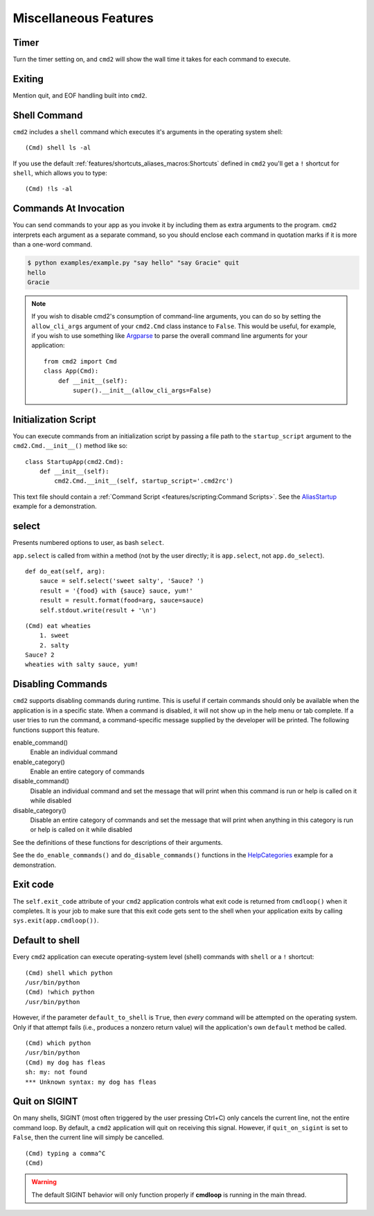 Miscellaneous Features
======================


Timer
-----

Turn the timer setting on, and ``cmd2`` will show the wall time it takes for
each command to execute.


Exiting
-------

Mention quit, and EOF handling built into ``cmd2``.


Shell Command
-------------

``cmd2`` includes a ``shell`` command which executes it's arguments in the
operating system shell::

    (Cmd) shell ls -al

If you use the default :ref:`features/shortcuts_aliases_macros:Shortcuts`
defined in ``cmd2`` you'll get a ``!`` shortcut for ``shell``, which allows you
to type::

    (Cmd) !ls -al


Commands At Invocation
----------------------

.. _Argparse: https://docs.python.org/3/library/argparse.html

You can send commands to your app as you invoke it by including them as extra
arguments to the program. ``cmd2`` interprets each argument as a separate
command, so you should enclose each command in quotation marks if it is more
than a one-word command.

.. code-block:: shell

  $ python examples/example.py "say hello" "say Gracie" quit
  hello
  Gracie


.. note::

   If you wish to disable cmd2's consumption of command-line arguments, you can
   do so by setting the  ``allow_cli_args`` argument of your ``cmd2.Cmd`` class
   instance to ``False``.  This would be useful, for example, if you wish to
   use something like Argparse_ to parse the overall command line arguments for
   your application::

       from cmd2 import Cmd
       class App(Cmd):
           def __init__(self):
               super().__init__(allow_cli_args=False)


Initialization Script
---------------------

.. _AliasStartup: https://github.com/python-cmd2/cmd2/blob/master/examples/alias_startup.py

You can execute commands from an initialization script by passing a file
path to the ``startup_script`` argument to the ``cmd2.Cmd.__init__()`` method
like so::

    class StartupApp(cmd2.Cmd):
        def __init__(self):
            cmd2.Cmd.__init__(self, startup_script='.cmd2rc')

This text file should contain a :ref:`Command Script
<features/scripting:Command Scripts>`. See the AliasStartup_ example for a
demonstration.


select
------

Presents numbered options to user, as bash ``select``.

``app.select`` is called from within a method (not by the user directly; it is
``app.select``, not ``app.do_select``).

.. automethod:: cmd2.cmd2.Cmd.select
    :noindex:

::

    def do_eat(self, arg):
        sauce = self.select('sweet salty', 'Sauce? ')
        result = '{food} with {sauce} sauce, yum!'
        result = result.format(food=arg, sauce=sauce)
        self.stdout.write(result + '\n')

::

    (Cmd) eat wheaties
        1. sweet
        2. salty
    Sauce? 2
    wheaties with salty sauce, yum!


Disabling Commands
------------------

``cmd2`` supports disabling commands during runtime. This is useful if certain
commands should only be available when the application is in a specific state.
When a command is disabled, it will not show up in the help menu or tab
complete. If a user tries to run the command, a command-specific message
supplied by the developer will be printed. The following functions support this
feature.

enable_command()
    Enable an individual command

enable_category()
    Enable an entire category of commands

disable_command()
    Disable an individual command and set the message that will print when this
    command is run or help is called on it while disabled

disable_category()
    Disable an entire category of commands and set the message that will print
    when anything in this category is run or help is called on it while
    disabled

See the definitions of these functions for descriptions of their arguments.

See the ``do_enable_commands()`` and ``do_disable_commands()`` functions in the
HelpCategories_ example for a demonstration.

.. _HelpCategories: https://github.com/python-cmd2/cmd2/blob/master/examples/help_categories.py


Exit code
---------

The ``self.exit_code`` attribute of your ``cmd2`` application controls what
exit code is returned from ``cmdloop()`` when it completes.  It is your job to
make sure that this exit code gets sent to the shell when your application
exits by calling ``sys.exit(app.cmdloop())``.


Default to shell
----------------

Every ``cmd2`` application can execute operating-system level (shell) commands
with ``shell`` or a ``!`` shortcut::

  (Cmd) shell which python
  /usr/bin/python
  (Cmd) !which python
  /usr/bin/python

However, if the parameter ``default_to_shell`` is ``True``, then *every*
command will be attempted on the operating system.  Only if that attempt fails
(i.e., produces a nonzero return value) will the application's own ``default``
method be called.

::

  (Cmd) which python
  /usr/bin/python
  (Cmd) my dog has fleas
  sh: my: not found
  *** Unknown syntax: my dog has fleas


Quit on SIGINT
--------------

On many shells, SIGINT (most often triggered by the user pressing Ctrl+C) only
cancels the current line, not the entire command loop. By default, a ``cmd2``
application will quit on receiving this signal. However, if ``quit_on_sigint``
is set to ``False``, then the current line will simply be cancelled.

::

  (Cmd) typing a comma^C
  (Cmd)

.. warning::
    The default SIGINT behavior will only function properly if **cmdloop** is running
    in the main thread.
